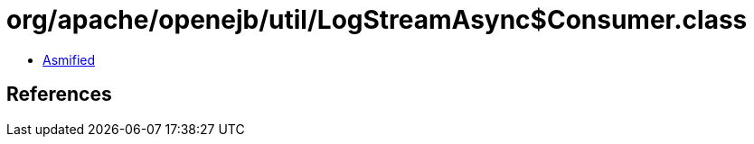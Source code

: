 = org/apache/openejb/util/LogStreamAsync$Consumer.class

 - link:LogStreamAsync$Consumer-asmified.java[Asmified]

== References

